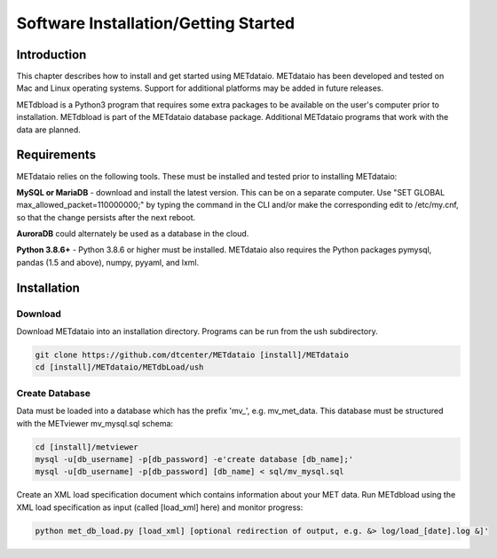 .. _installation:

Software Installation/Getting Started
=====================================

Introduction
____________

This chapter describes how to install and get started using METdataio.
METdataio has been developed and tested on Mac and Linux operating
systems.  Support for additional platforms may be added in future releases.

METdbload is a Python3 program that requires some extra packages to be
available on the user's computer prior to installation.  METdbload is part
of the METdataio database package. Additional METdataio programs that work
with the data are planned.

Requirements
____________

METdataio relies on the following tools. These must be installed and tested
prior to installing METdataio:

**MySQL or MariaDB** - download and install the latest version. This can be
on a separate computer. Use "SET GLOBAL max_allowed_packet=110000000;" by
typing the command in the CLI and/or make the corresponding edit to
/etc/my.cnf, so that the change persists after the next reboot.

**AuroraDB** could alternately be used as a database in the cloud.

**Python 3.8.6+** - Python 3.8.6 or higher must be installed. METdataio also
requires the Python packages pymysql, pandas (1.5 and above), numpy, pyyaml, and lxml.

Installation
____________

Download
^^^^^^^^

Download METdataio into an installation directory.  Programs can be run from
the ush subdirectory.

.. code-block:: ini

  git clone https://github.com/dtcenter/METdataio [install]/METdataio
  cd [install]/METdataio/METdbLoad/ush

Create Database
^^^^^^^^^^^^^^^

Data must be loaded into a database which has the prefix \'\mv_\'\,
e.g. mv_met_data. This database must be structured with the METviewer
mv_mysql.sql schema:

.. code-block:: ini

  cd [install]/metviewer
  mysql -u[db_username] -p[db_password] -e'create database [db_name];'
  mysql -u[db_username] -p[db_password] [db_name] < sql/mv_mysql.sql


Create an XML load specification document which contains information about your
MET data. Run METdbload using the XML load specification as input (called
[load_xml] here) and monitor progress:

.. code-block:: ini

  python met_db_load.py [load_xml] [optional redirection of output, e.g. &> log/load_[date].log &]'
